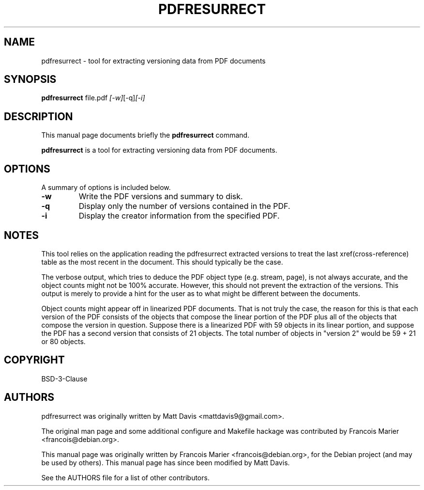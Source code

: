 .\"                                      Hey, EMACS: -*- nroff -*-
.\" First parameter, NAME, should be all caps
.\" Second parameter, SECTION, should be 1-8, maybe w/ subsection
.\" other parameters are allowed: see man(7), man(1)
.TH PDFRESURRECT 1 "September 9, 2022"
.\" Please adjust this date whenever revising the manpage.
.\"
.\" Some roff macros, for reference:
.\" .nh        disable hyphenation
.\" .hy        enable hyphenation
.\" .ad l      left justify
.\" .ad b      justify to both left and right margins
.\" .nf        disable filling
.\" .fi        enable filling
.\" .br        insert line break
.\" .sp <n>    insert n+1 empty lines
.\" for manpage-specific macros, see man(7)
.SH NAME
pdfresurrect \- tool for extracting versioning data from PDF documents
.SH SYNOPSIS

.B pdfresurrect
.RI " file.pdf " [-w] [-q] [-i]
.SH DESCRIPTION
This manual page documents briefly the
.B pdfresurrect
command.
.PP
.\" TeX users may be more comfortable with the \fB<whatever>\fP and
.\" \fI<whatever>\fP escape sequences to invoke bold face and italics,
.\" respectively.
\fBpdfresurrect\fP is a tool for extracting versioning data from PDF documents.
.SH OPTIONS
A summary of options is included below.
.TP
.B \-w
Write the PDF versions and summary to disk.
.TP
.B \-q
Display only the number of versions contained in the PDF.
.TP
.B \-i
Display the creator information from the specified PDF.
.SH NOTES
.PP
This tool relies on the application reading the pdfresurrect extracted versions
to treat the last xref(cross-reference) table as the most recent in the
document.  This should typically be the case.
.PP
The verbose output, which tries to deduce the PDF object type (e.g. stream,
page), is not always accurate, and the object counts might not be 100%
accurate.  However, this should not prevent the extraction of the versions.
This output is merely to provide a hint for the user as to what might be
different between the documents.
.PP
Object counts might appear off in linearized PDF documents.  That is not truly
the case, the reason for this is that each version of the PDF consists of the
objects that compose the linear portion of the PDF plus all of the objects that
compose the version in question.  Suppose there is a linearized PDF with 59
objects in its linear portion, and suppose the PDF has a second version that
consists of 21 objects.  The total number of objects in "version 2"
would be 59 + 21 or 80 objects.
.SH COPYRIGHT
BSD-3-Clause
.SH AUTHORS
pdfresurrect was originally written by Matt Davis <mattdavis9@gmail.com>.

The original man page and some additional configure and Makefile hackage was
contributed by Francois Marier <francois@debian.org>.
.PP
This manual page was originally written by Francois Marier
<francois@debian.org>, for the Debian project (and may be used by others).
This manual page has since been modified by Matt Davis.
.PP
See the AUTHORS file for a list of other contributors.
